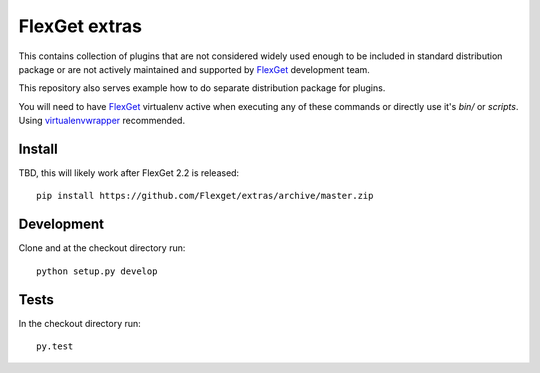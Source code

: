 FlexGet extras
==============

This contains collection of plugins that are not considered widely used enough to be included in standard 
distribution package or are not actively maintained and supported by `FlexGet`_ development team. 

This repository also serves example how to do separate distribution package for plugins.

You will need to have `FlexGet`_ virtualenv active when executing any of these commands or directly use it's
`bin/` or `scripts`. Using `virtualenvwrapper`_ recommended.

Install
-------

TBD, this will likely work after FlexGet 2.2 is released::

    pip install https://github.com/Flexget/extras/archive/master.zip


Development
-----------

Clone and at the checkout directory run::

    python setup.py develop

Tests
-----

In the checkout directory run::

    py.test


.. _FlexGet: http://flexget.com
.. _virtualenvwrapper: https://virtualenvwrapper.readthedocs.io/en/latest/install.html